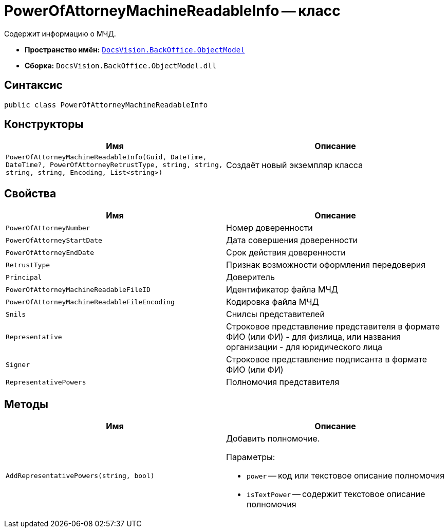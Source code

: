 = PowerOfAttorneyMachineReadableInfo -- класс

Содержит информацию о МЧД.

* *Пространство имён:* `xref:Platform-ObjectModel:ObjectModel_NS.adoc[DocsVision.BackOffice.ObjectModel]`
* *Сборка:* `DocsVision.BackOffice.ObjectModel.dll`

== Синтаксис

[source,csharp]
----
public class PowerOfAttorneyMachineReadableInfo
----

== Конструкторы

[cols=",",options="header"]
|===
|Имя |Описание

|`PowerOfAttorneyMachineReadableInfo(Guid,
DateTime,
DateTime?,
PowerOfAttorneyRetrustType,
string,
string,
string,
string,
Encoding,
List<string>)` |Создаёт новый экземпляр класса
|===

== Свойства

[cols=",",options="header"]
|===
|Имя |Описание

|`PowerOfAttorneyNumber` |Номер доверенности
|`PowerOfAttorneyStartDate` |Дата совершения доверенности
|`PowerOfAttorneyEndDate` |Срок действия доверенности
|`RetrustType` |Признак возможности оформления передоверия
|`Principal` |Доверитель
|`PowerOfAttorneyMachineReadableFileID` |Идентификатор файла МЧД
|`PowerOfAttorneyMachineReadableFileEncoding` |Кодировка файла МЧД
|`Snils` |Снилсы представителей
|`Representative` |Строковое представление представителя в формате ФИО (или ФИ) - для физлица, или названия организации - для юридического лица
|`Signer` |Строковое представление подписанта в формате ФИО (или ФИ)
|`RepresentativePowers` |Полномочия представителя
|===

== Методы

[cols=",",options="header"]
|===
|Имя |Описание

|`AddRepresentativePowers(string, bool)`
a|Добавить полномочие.

.Параметры:
* `power` -- код или текстовое описание полномочия
* `isTextPower` -- содержит текстовое описание полномочия
|===
